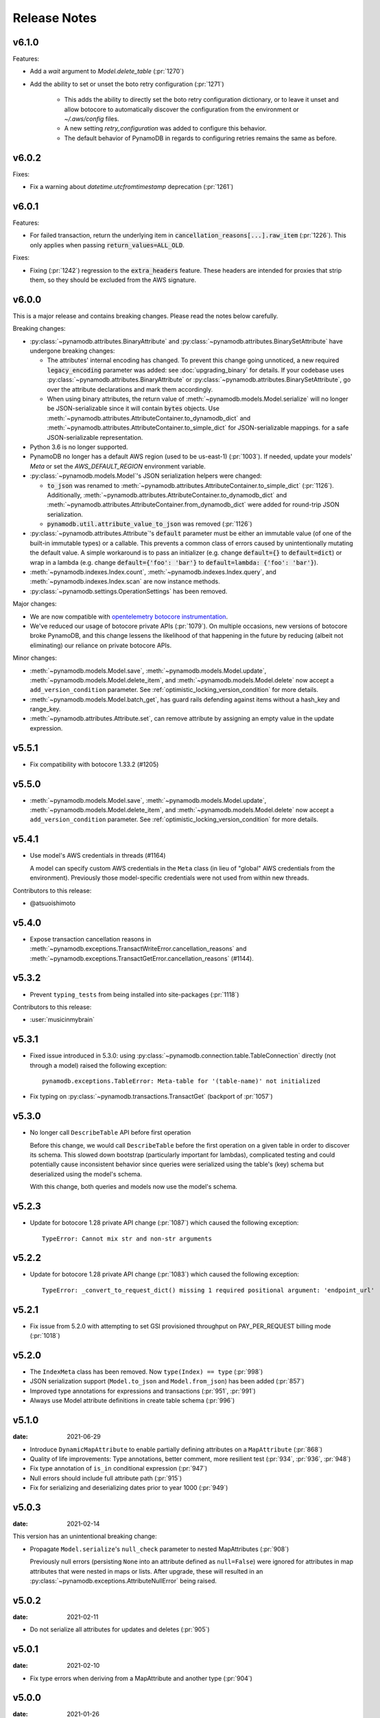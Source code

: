 .. _release_notes:

Release Notes
=============

v6.1.0
------

Features:

* Add a `wait` argument to `Model.delete_table` (:pr:`1270`)
* Add the ability to set or unset the boto retry configuration (:pr:`1271`)

    * This adds the ability to directly set the boto retry configuration dictionary, or
      to leave it unset and allow botocore to automatically discover the configuration
      from the environment or `~/.aws/config` files.
    * A new setting `retry_configuration` was added to configure this behavior.
    * The default behavior of PynamoDB in regards to configuring retries remains the
      same as before.

v6.0.2
------

Fixes:

* Fix a warning about `datetime.utcfromtimestamp` deprecation (:pr:`1261`)

v6.0.1
------

Features:

* For failed transaction, return the underlying item in :code:`cancellation_reasons[...].raw_item` (:pr:`1226`).
  This only applies when passing :code:`return_values=ALL_OLD`.

Fixes:

* Fixing (:pr:`1242`) regression to the :code:`extra_headers` feature. These headers are intended for proxies that strip them,
  so they should be excluded from the AWS signature.

v6.0.0
------

This is a major release and contains breaking changes. Please read the notes below carefully.

Breaking changes:

* :py:class:`~pynamodb.attributes.BinaryAttribute` and :py:class:`~pynamodb.attributes.BinarySetAttribute` have undergone breaking changes:

  * The attributes' internal encoding has changed. To prevent this change going unnoticed, a new required :code:`legacy_encoding` parameter was added: see :doc:`upgrading_binary` for details.
    If your codebase uses :py:class:`~pynamodb.attributes.BinaryAttribute` or :py:class:`~pynamodb.attributes.BinarySetAttribute`,
    go over the attribute declarations and mark them accordingly.
  * When using binary attributes, the return value of :meth:`~pynamodb.models.Model.serialize` will no longer be JSON-serializable
    since it will contain :code:`bytes` objects. Use :meth:`~pynamodb.attributes.AttributeContainer.to_dynamodb_dict` and :meth:`~pynamodb.attributes.AttributeContainer.to_simple_dict` for JSON-serializable mappings.
    for a safe JSON-serializable representation.

* Python 3.6 is no longer supported.
* PynamoDB no longer has a default AWS region (used to be us-east-1) (:pr:`1003`).
  If needed, update your models' `Meta` or set the `AWS_DEFAULT_REGION` environment variable.
* :py:class:`~pynamodb.models.Model`'s JSON serialization helpers were changed:

  * :code:`to_json` was renamed to :meth:`~pynamodb.attributes.AttributeContainer.to_simple_dict` (:pr:`1126`). Additionally, :meth:`~pynamodb.attributes.AttributeContainer.to_dynamodb_dict`
    and :meth:`~pynamodb.attributes.AttributeContainer.from_dynamodb_dict` were added for round-trip JSON serialization.
  * :code:`pynamodb.util.attribute_value_to_json` was removed (:pr:`1126`)

* :py:class:`~pynamodb.attributes.Attribute`'s :code:`default` parameter must be either an immutable value
  (of one of the built-in immutable types) or a callable.
  This prevents a common class of errors caused by unintentionally mutating the default value.
  A simple workaround is to pass an initializer (e.g. change :code:`default={}` to
  :code:`default=dict`) or wrap in a lambda (e.g. change :code:`default={'foo': 'bar'}` to
  :code:`default=lambda: {'foo': 'bar'}`).
* :meth:`~pynamodb.indexes.Index.count`, :meth:`~pynamodb.indexes.Index.query`,
  and :meth:`~pynamodb.indexes.Index.scan` are now instance methods.
* :py:class:`~pynamodb.settings.OperationSettings` has been removed.

Major changes:

* We are now compatible with `opentelemetry botocore instrumentation <https://github.com/open-telemetry/opentelemetry-python-contrib/tree/main/instrumentation/opentelemetry-instrumentation-botocore>`_.
* We've reduced our usage of botocore private APIs (:pr:`1079`). On multiple occasions, new versions
  of botocore broke PynamoDB, and this change lessens the likelihood of that happening in the future
  by reducing (albeit not eliminating) our reliance on private botocore APIs.

Minor changes:

* :meth:`~pynamodb.models.Model.save`, :meth:`~pynamodb.models.Model.update`, :meth:`~pynamodb.models.Model.delete_item`,
  and :meth:`~pynamodb.models.Model.delete` now accept a ``add_version_condition`` parameter.
  See :ref:`optimistic_locking_version_condition` for more details.
* :meth:`~pynamodb.models.Model.batch_get`, has guard rails defending against items without a hash_key and range_key.
* :meth:`~pynamodb.attributes.Attribute.set`, can remove attribute by assigning an empty value in the update expression.

v5.5.1
----------
* Fix compatibility with botocore 1.33.2 (#1205)

v5.5.0
----------
* :meth:`~pynamodb.models.Model.save`, :meth:`~pynamodb.models.Model.update`, :meth:`~pynamodb.models.Model.delete_item`,
  and :meth:`~pynamodb.models.Model.delete` now accept a ``add_version_condition`` parameter.
  See :ref:`optimistic_locking_version_condition` for more details.

v5.4.1
----------
* Use model's AWS credentials in threads (#1164)

  A model can specify custom AWS credentials in the ``Meta`` class (in lieu of "global"
  AWS credentials from the environment). Previously those model-specific credentials
  were not used from within new threads.

Contributors to this release:

* @atsuoishimoto

v5.4.0
----------
* Expose transaction cancellation reasons in
  :meth:`~pynamodb.exceptions.TransactWriteError.cancellation_reasons` and
  :meth:`~pynamodb.exceptions.TransactGetError.cancellation_reasons` (#1144).

v5.3.2
----------
* Prevent ``typing_tests`` from being installed into site-packages (:pr:`1118`)

Contributors to this release:

* :user:`musicinmybrain`


v5.3.1
----------
* Fixed issue introduced in 5.3.0: using :py:class:`~pynamodb.connection.table.TableConnection` directly (not through a model)
  raised the following exception::

    pynamodb.exceptions.TableError: Meta-table for '(table-name)' not initialized

* Fix typing on :py:class:`~pynamodb.transactions.TransactGet` (backport of :pr:`1057`)


v5.3.0
----------
* No longer call ``DescribeTable`` API before first operation

  Before this change, we would call ``DescribeTable`` before the first operation
  on a given table in order to discover its schema. This slowed down bootstrap
  (particularly important for lambdas), complicated testing and could potentially
  cause inconsistent behavior since queries were serialized using the table's
  (key) schema but deserialized using the model's schema.

  With this change, both queries and models now use the model's schema.


v5.2.3
----------
* Update for botocore 1.28 private API change (:pr:`1087`) which caused the following exception::

    TypeError: Cannot mix str and non-str arguments


v5.2.2
----------
* Update for botocore 1.28 private API change (:pr:`1083`) which caused the following exception::

    TypeError: _convert_to_request_dict() missing 1 required positional argument: 'endpoint_url'


v5.2.1
----------
* Fix issue from 5.2.0 with attempting to set GSI provisioned throughput on PAY_PER_REQUEST billing mode (:pr:`1018`)


v5.2.0
----------
* The ``IndexMeta`` class has been removed. Now ``type(Index) == type`` (:pr:`998`)
* JSON serialization support (``Model.to_json`` and ``Model.from_json``) has been added (:pr:`857`)
* Improved type annotations for expressions and transactions (:pr:`951`, :pr:`991`)
* Always use Model attribute definitions in create table schema (:pr:`996`)


v5.1.0
----------

:date: 2021-06-29

* Introduce ``DynamicMapAttribute`` to enable partially defining attributes on a ``MapAttribute`` (:pr:`868`)
* Quality of life improvements: Type annotations, better comment, more resilient test (:pr:`934`, :pr:`936`, :pr:`948`)
* Fix type annotation of ``is_in`` conditional expression (:pr:`947`)
* Null errors should include full attribute path (:pr:`915`)
* Fix for serializing and deserializing dates prior to year 1000 (:pr:`949`)


v5.0.3
----------

:date: 2021-02-14

This version has an unintentional breaking change:

* Propagate ``Model.serialize``'s ``null_check`` parameter to nested MapAttributes (:pr:`908`)

  Previously null errors (persisting ``None`` into an attribute defined as ``null=False``)
  were ignored for attributes in map attributes that were nested in maps or lists. After upgrade,
  these will resulted in an :py:class:`~pynamodb.exceptions.AttributeNullError` being raised.

v5.0.2
----------

:date: 2021-02-11

* Do not serialize all attributes for updates and deletes (:pr:`905`)


v5.0.1
----------

:date: 2021-02-10

* Fix type errors when deriving from a MapAttribute and another type (:pr:`904`)


v5.0.0
----------

:date: 2021-01-26

This is major release and contains breaking changes. Please read the notes below carefully.

Breaking changes:

* Python 2 is no longer supported. Python 3.6 or greater is now required.
* :py:class:`~pynamodb.attributes.UnicodeAttribute` and :py:class:`~pynamodb.attributes.BinaryAttribute` now support empty values (:pr:`830`)

  In previous versions, assigning an empty value to would be akin to assigning ``None``: if the attribute was defined with ``null=True`` then it would be omitted, otherwise an error would be raised.

  As of May 2020, DynamoDB `supports <https://aws.amazon.com/about-aws/whats-new/2020/05/amazon-dynamodb-now-supports-empty-values-for-non-key-string-and-binary-attributes-in-dynamodb-tables/>`_ empty values for String and Binary attributes. This release of PynamoDB starts treating empty values like any other values. If existing code unintentionally assigns empty values to StringAttribute or BinaryAttribute, this may be a breaking change: for example, the code may rely on the fact that in previous versions empty strings would be "read back" as ``None`` values when reloaded from the database.
* :py:class:`~pynamodb.attributes.UTCDateTimeAttribute` now strictly requires the date string format ``'%Y-%m-%dT%H:%M:%S.%f%z'`` to ensure proper ordering.
  PynamoDB has always written values with this format but previously would accept reading other formats.
  Items written using other formats must be rewritten before upgrading.
* Table backup functionality (``Model.dump[s]`` and ``Model.load[s]``) has been removed.
* ``Model.query`` no longer converts unsupported range key conditions into filter conditions.
* Internal attribute type constants are replaced with their "short" DynamoDB version (:pr:`827`)
* Remove ``ListAttribute.remove_indexes`` (added in v4.3.2) and document usage of remove for list elements (:pr:`838`)
* Remove ``pynamodb.connection.util.pythonic`` (:pr:`753`) and (:pr:`865`)
* Remove ``ModelContextManager`` class (:pr:`861`)

Features:

* **Polymorphism**

  This release introduces :ref:`polymorphism` support via :py:class:`DiscriminatorAttribute <pynamodb.attributes.DiscriminatorAttribute>`.
  Discriminator values are written to DynamoDB and used during deserialization to instantiate the desired class.

* **Model Serialization**

  The ``Model`` class now includes public methods for serializing and deserializing its attributes.
  ``Model.serialize`` and ``Model.deserialize`` convert the model to/from a dictionary of DynamoDB attribute values.

Other changes in this release:

* Typed list attributes can now support any Attribute subclass (:pr:`833`)
* Most API operation methods now accept a ``settings`` argument to customize settings of individual operations.
  This currently allow adding or overriding HTTP headers. (:pr:`887`)
* Add the attribute name to error messages when deserialization fails (:pr:`815`)
* Add the table name to error messages for transactional operations (:pr:`835`)

Contributors to this release:

* :user:`jpinner`
* :user:`ikonst`
* :user:`rchilaka`-amzn
* :user:`jonathantan`

v4.4.1
----------
* Fix compatibility with botocore 1.33.2 (#1235)

v4.4.0
----------
* Update for botocore 1.28 private API change (#1130) which caused the following exception::

    TypeError: _convert_to_request_dict() missing 1 required positional argument: 'endpoint_url'

v4.3.3
----------

* Add type stubs for indexing into a ``ListAttribute`` for forming conditional expressions (:pr:`774`)

  ::

    class MyModel(Model):
      ...
      my_list = ListAttribute()

    MyModel.query(..., condition=MyModel.my_list[0] == 42)

* Fix a warning about ``collections.abc`` deprecation (:pr:`782`)


v4.3.2
----------

* Fix discrepancy between runtime and type-checker's perspective of ``Index`` and derived types (:pr:`769`)
* Add ``ListAttribute.remove_indexes`` action for removing specific indexes from a ``ListAttribute`` (:pr:`754`)
* Type stub fixes:

  * Add missing parameters of ``Model.scan`` (:pr:`750`)
  * Change ``Model.get``'s ``hash_key`` parameter to be typed ``Any`` (:pr:`756`)

* Prevent integration tests from being packaged (:pr:`758`)
* Various documentation fixes (:pr:`762`, :pr:`765`, :pr:`766`)

Contributors to this release:

* :user:`mxr`
* :user:`sodre`
* :user:`biniow`
* :user:`MartinAltmayer`
* :user:`dotpmrcunha`
* :user:`meawoppl`

v4.3.1
----------

* Fix Index.query and Index.scan typing regressions introduced in 4.2.0, which were causing false errors
  in type checkers


v4.3.0
----------

* Implement exponential backoff for batch writes (:pr:`728`)
* Avoid passing 'PROVISIONED' BillingMode for compatibility with some AWS AZs (:pr:`721`)
* On Python >= 3.3, use importlib instead of deprecated imp (:pr:`723`)
* Update in-memory object correctly on ``REMOVE`` update expressions (:pr:`741`)

Contributors to this release:

* :user:`hallie`
* :user:`bit`-bot-bit
* :user:`edholland`
* :user:`reginalin`
* :user:`MichelML`
* :user:`timgates42`
* :user:`sunaoka`
* :user:`conjmurph`


v4.2.0
------

:date: 2019-10-17

This is a backwards compatible, minor release.

* Add ``attributes_to_get`` parameter to ``Model.scan`` (:pr:`431`)
* Disable botocore parameter validation for performance (:pr:`711`)

Contributors to this release:

* :user:`ButtaKnife`


v4.1.0
------

:date: 2019-10-17

This is a backwards compatible, minor release.

* In the Model's Meta, you may now provide an AWS session token, which is mostly useful for assumed roles (:pr:`700`)::

    sts_client = boto3.client("sts")
    role_object = sts_client.assume_role(RoleArn=role_arn, RoleSessionName="role_name", DurationSeconds=BOTO3_CLIENT_DURATION)
    role_credentials = role_object["Credentials"]

    class MyModel(Model):
      class Meta:
        table_name = "table_name"
        aws_access_key_id = role_credentials["AccessKeyId"]
        aws_secret_access_key = role_credentials["SecretAccessKey"]
        aws_session_token = role_credentials["SessionToken"]

      hash = UnicodeAttribute(hash_key=True)
      range = UnicodeAttribute(range_key=True)

* Fix warning about `inspect.getargspec` (:pr:`701`)
* Fix provisioning GSIs when using pay-per-request billing (:pr:`690`)
* Suppress Python 3 exception chaining when "re-raising" botocore errors as PynamoDB model exceptions (:pr:`705`)

Contributors to this release:

* :user:`asottile`
* :user:`julienduchesne`


v4.0.0
--------

:date: 2019-04-10

This is major release and contains breaking changes. Please read the notes below carefully.

**Requests Removal**

Given that ``botocore`` has moved to using ``urllib3`` directly for making HTTP requests, we'll be doing the same (via ``botocore``). This means the following:

* The ``session_cls`` option is no longer supported.
* The ``request_timeout_seconds`` parameter is no longer supported. ``connect_timeout_seconds`` and ``read_timeout_seconds`` are available instead.

  + Note that the timeouts for connection and read are now ``15`` and ``30`` seconds respectively. This represents a change from the previous ``60`` second combined ``requests`` timeout.
* *Wrapped* exceptions (i.e ``exc.cause``) that were from ``requests.exceptions`` will now be comparable ones from ``botocore.exceptions`` instead.

**Key attribute types must match table**

The previous release would call `DescribeTable` to discover table metadata
and would use the key types as defined in the DynamoDB table. This could obscure
type mismatches e.g. where a table's hash key is a number (`N`) in DynamoDB,
but defined in PynamoDB as a `UnicodeAttribute`.

With this release, we're always using the PynamoDB model's definition
of all attributes including the key attributes.

**Deprecation of old APIs**

Support for `Legacy Conditional Parameters <https://docs.aws.amazon.com/amazondynamodb/latest/developerguide/LegacyConditionalParameters.html>`_ has been
removed. See a complete list of affected ``Model`` methods below:

.. list-table::
   :widths: 10 90
   :header-rows: 1

   * - Method
     - Changes
   * - ``update_item``
     - removed in favor of ``update``
   * - ``rate_limited_scan``
     - removed in favor of ``scan`` and ``ResultIterator``
   * - ``delete``
     - ``conditional_operator`` and ``**expected_values`` kwargs removed. Use ``condition`` instead.
   * - ``update``
     - ``attributes``, ``conditional_operator`` and ``**expected_values`` kwargs removed. Use ``actions`` and ``condition`` instead.
   * - ``save``
     - ``conditional_operator`` and ``**expected_values`` kwargs removed. Use ``condition`` instead.
   * - ``count``
     - ``**filters`` kwargs removed. Use ``range_key_condition``/``filter_condition`` instead.
   * - ``query``
     - ``conditional_operator`` and ``**filters`` kwargs removed. Use ``range_key_condition``/``filter_condition`` instead.
   * - ``scan``
     -
       - ``conditional_operator`` and ``**filters`` kwargs removed. Use ``filter_condition`` instead.
       - ``allow_rate_limited_scan_without_consumed_capacity`` was removed


When upgrading, pay special attention to use of ``**filters`` and ``**expected_values``, as you'll need to check for arbitrary names that correspond to
attribute names. Also keep an eye out for kwargs like ``user_id__eq=5`` or ``email__null=True``, which are no longer supported. A type check can help you catch cases like these.

New features in this release:

* Support for transactions (``TransactGet`` and ``TransactWrite``) (:pr:`618`)
* Support for versioned optimistic locking (:pr:`664`)

Other changes in this release:

* Python 2.6 is no longer supported. 4.x.x will be the last major release to support Python 2.7 given the upcoming EOL.
* Added the ``max_pool_connection`` and ``extra_headers`` settings to replace common use cases for ``session_cls``
* Added support for `moto <https://github.com/spulec/moto>`_ through implementing the botocore "before-send" hook.
* Performance improvements to ``UTCDateTimeAttribute`` deserialization. (:pr:`610`)
* The ``MapAttributeMeta`` class has been removed. Now ``type(MapAttribute) == AttributeContainerMeta``.
* Removed ``LegacyBooleanAttribute`` and the read-compatibility for it in ``BooleanAttribute``.
* `None` can now be used to bootstrap condition chaining (:pr:`653`)
* Allow specifying timedeltas in expressions involving TTLAttributes (:pr:`665`)


v3.4.1
------

:date: 2019-06-28

This is a backwards compatible, minor release.

Changes in this release:

* Fix type stubs to include new methods and parameters introduced with time-to-live support


v3.4.0
------

:date: 2019-06-13

This is a backwards compatible, minor release.

Changes in this release:

* Adds a TTLAttribute that specifies when items expire (:pr:`259`)
* Enables time-to-live on a DynamoDB table if the corresponding model has a TTLAttribute
* Adds a default_for_new parameter for Attribute which is a default that applies to new items only

Contributors to this release:

* :user:`irhkang`
* :user:`ikonst`


v3.3.3
------

:date: 2019-01-15

This is a backwards compatible, minor release.

Fixes in this release:

* Legacy boolean attribute migration fix. (:pr:`538`)
* Correctly package type stubs. (:pr:`585`)

Contributors to this release:

* :user:`vo`-va


v3.3.2
------

:date: 2019-01-03

This is a backwards compatible, minor release.

Changes in this release:

* Built-in support for mypy type stubs, superseding those in python/typeshed. (:pr:`537`)


v3.3.1
------

:date: 2018-08-30

This is a backwards compatible, minor bug fix release.

Fixes in this release:

* Clearer error message on missing consumed capacity during rate-limited scan. (:pr:`506`)
* Python 3 compatibility in PageIterator. (:pr:`535`)
* Proxy configuration changes in botocore>=1.11.0. (:pr:`531`)

Contributors to this release:

* :user:`ikonst`
* :user:`zetaben`
* :user:`ningirsu`


v3.3.0
------

:date: 2018-05-09

This is a backwards compatible, major bug fix release.

New features in this release:


* Support scan operations on secondary indexes. (:pr:`141`, :pr:`392`)
* Support projections in model get function. (:pr:`337`, :pr:`403`)
* Handle values from keys when batch get returns unprocessed keys. (:pr:`252`, :pr:`376`)
* Externalizes AWS Credentials. (:pr:`426`)
* Add migration support for LegacyBooleanAttribute. (:pr:`404`, :pr:`405`)
* Rate limited Page Iterator. (:pr:`481`)

Fixes in this release:

* Thread-safe client creation in botocore. (:pr:`153`, :pr:`393`)
* Use attr.get_value(value) when deserialize. (:pr:`450`)
* Skip null attributes post serialization for maps. (:pr:`455`)
* Fix deserialization bug in BinaryAttribute and BinarySetAttribute. (:pr:`459`, :pr:`480`)
* Allow MapAttribute instances to be used as the RHS in expressions. (:pr:`488`)
* Return the correct last_evaluated_key for limited queries/scans. (:pr:`406`, :pr:`410`)
* Fix exclusive_start_key getting lost in PageIterator. (:pr:`421`)
* Add python 3.5 for Travis ci builds. (:pr:`437`)

Contributors to this release:

* :user:`jpinner`-lyft
* :user:`scode`
* :user:`behos`
* :user:`jmphilli`
* :user:`drewisme`
* :user:`nicysneiros`
* :user:`jcomo`
* :user:`kevgliss`
* :user:`asottile`
* :user:`harleyk`
* :user:`betamoo`


v3.2.1
------

:date: 2017-10-25

This is a backwards compatible, minor bug fix release.

Removed features in this release:

* Remove experimental Throttle api. (:pr:`378`)

Fixes in this release:

* Handle attributes that cannot be retrieved by getattr. Fixes :pr:`104` (:pr:`385`)
* Model.refresh() should reset all model attribuets. Fixes :pr:`166` (:pr:`388`)
* Model.loads() should deserialize using custom attribute names. Fixes :pr:`168` (:pr:`387`)
* Deserialize hash key during table loads. Fixes :pr:`143` (:pr:`386`)
* Support pagination in high-level api query and scan methods. Fixes :pr:`50`, :pr:`118`, :pr:`207`, and :pr:`248` (:pr:`379`)
* Don't serialize null nested attributed. Fixes :pr:`240` and :pr:`309` (:pr:`375`)
* Legacy update item subset removal using DELETE operator. Fixes :pr:`132` (:pr:`374`)

Contributors to this release:

* :user:`jpinner`-lyft


v3.2.0
------

:date: 2017-10-13

This is a backwards compatible, minor release.

This release updates PynamoDB to interact with Dynamo via the current version of Dynamo's API.
Condition and update expressions can now be created from attributes and used in model operations.
Legacy filter and attribute update keyword arguments have been deprecated. Using these arguments
will cause a warning to be logged.

New features in this release:

* Add support for current version of DynamoDB API
* Improved ``MapAttribute`` item assignment and access.

Contributors to this release:

* :user:`jpinner`-lyft


v3.2.0rc2
---------

:date: 2017-10-09

This is a backwards compatible, release candidate.

This release candidate allows dereferencing raw ``MapAttributes`` in condition expressions.
It also improves ``MapAttribute`` assignment and access.

Contributors to this release:

* :user:`jpinner`-lyft


v3.2.0rc1
---------

:date: 2017-09-22

This is a backwards compatible, release candidate.

This release candidate updates PynamoDB to interact with Dynamo via the current version of Dynamo's API.
It deprecates some internal methods that were used to interact with Dynamo that are no longer relevant.
If your project was calling those low level methods a warning will be logged.

New features in this release:

* Add support for current version of DynamoDB API

Contributors to this release:

* :user:`jpinner`-lyft


v3.1.0
------

:date: 2017-07-07

This is a backwards compatible, minor release.

Note that we now require ``botocore>=1.2.0``; this is required to support the
``consistent_read`` parameter when scanning.

Calling ``Model.count()`` without a ``hash_key`` and *with* ``filters`` will
raise a ``ValueError``, as it was previously returning incorrect results.

New features in this release:

* Add support for signals via blinker (:pr:`278`)

Fixes in this release:

* Pass batch parameters down to boto/dynamo (:pr:`308`)
* Raise a ValueError if count() is invoked with no hash key AND filters (:pr:`313`)
* Add consistent_read parameter to Model.scan (:pr:`311`)

Contributors to this release:

* :user:`jmphilli`
* :user:`Lordnibbler`
* :user:`lita`


v3.0.1
------

:date: 2017-06-09

This is a major release with breaking changes.

``MapAttribute`` now allows pythonic access when recursively defined.
If you were not using the ``attr_name=`` kwarg then you should have no problems upgrading.
Previously defined non subclassed ``MapAttributes`` (raw ``MapAttributes``) that were members of a subclassed ``MapAttribute`` (typed ``MapAttributes``) would have to be accessed like a dictionary.
Now object access is possible and recommended.
Access via the ``attr_name``, also known as the DynamoDB name, will now throw an ``AttributeError``.

``UnicodeSetAttributes`` do not json serialize or deserialize anymore.
We deprecated the functionality of json serializing as of ``1.6.0`` but left the deserialization functionality in there so people could migrate away from the old functionality.
If you have any ``UnicodeSetAttributes`` that have not been persisted since version ``1.6.0`` you will need to migrate your data or manage the json encoding and decoding with a custom attribute in application.

* Performance enhancements for the ``UTCDateTimeAttribute`` deserialize method. (:pr:`277`)
* There was a regression with attribute discovery. Fixes attribute discovery for model classes with inheritance (:pr:`280`)
* Fix to ignore null checks for batch delete (:pr:`283`)
* Fix for ``ListAttribute`` and ``MapAttribute`` serialize (:pr:`286`)
* Fix for ``MapAttribute`` pythonic access (:pr:`292`) This is a breaking change.
* Deprecated the json decode in ``UnicodeSetAttribute`` (:pr:`294`) This is a breaking change.
* Raise ``TableDoesNotExist`` error instead of letting json decoding ``ValueErrors`` raise (:pr:`296`)

Contributors to this release:

* :user:`jcbertin`
* :user:`johnliu`
* :user:`scode`
* :user:`rowilla`
* :user:`lita`
* :user:`garretheel`
* :user:`jmphilli`


v2.2.0
------

:date: 2017-10-25

This is a backwards compatible, minor release.

The purpose of this release is to prepare users to upgrade to v3.0.1+
(see issue :pr:`377` for details).

Pull request :pr:`294` removes the backwards compatible deserialization of
UnicodeSetAttributes introduced in :pr:`151`.

This release introduces a migration function on the Model class to help
re-serialize any data that was written with v1.5.4 and below.

Temporary feature in this release:

* Model.fix_unicode_set_attributes() migration helper
* Model.needs_unicode_set_fix() migration helper


v2.1.6
------

:date: 2017-05-10

This is a backwards compatible, minor release.

Fixes in this release:

* Replace Delorean with dateutil (:pr:`208`)
* Fix a bug with count -- consume all pages in paginated response (:pr:`256`)
* Update mock lib (:pr:`262`)
* Use pytest instead of nose (:pr:`263`)
* Documentation changes (:pr:`269`)
* Fix null deserialization in MapAttributes (:pr:`272`)

Contributors to this release:

* :user:`funkybob`
* :user:`garrettheel`
* :user:`lita`
* :user:`jmphilli`


v2.1.5
------

:date: 2017-03-16

This is a backwards compatible, minor release.

Fixes in this release:

* Apply retry to ProvisionedThroughputExceeded (:pr:`222`)
* rate_limited_scan fix to handle consumed capacity (:pr:`235`)
* Fix for test when dict ordering differs (:pr:`237`)

Contributors to this release:

* :user:`anandswaminathan`
* :user:`jasonfriedland`
* :user:`JohnEmhoff`


v2.1.4
------

:date: 2017-02-14

This is a minor release, with some changes to `MapAttribute` handling. Previously,
when accessing a `MapAttribute` via `item.attr`, the type of the object used during
instantiation would determine the return value. `Model(attr={...})` would return
a `dict` on access. `Model(attr=MapAttribute(...))` would return an instance of
`MapAttribute`. After :pr:`223`, a `MapAttribute` will always be returned during
item access regardless of the type of the object used during instantiation. For
convenience, a `dict` version can be accessed using `.as_dict()` on the `MapAttribute`.

New features in this release:

* Support multiple attribute update (:pr:`194`)
* Rate-limited scan (:pr:`205`)
* Always create map attributes when setting a dict (:pr:`223`)

Fixes in this release:

* Remove AttributeDict and require explicit attr names (:pr:`220`)
* Add distinct DoesNotExist classes per model (:pr:`206`)
* Ensure defaults are respected for MapAttribute (:pr:`221`)
* Add docs for GSI throughput changes (:pr:`224`)

Contributors to this release:

* :user:`anandswaminathan`
* :user:`garrettheel`
* :user:`ikonst`
* :user:`jasonfriedland`
* :user:`yedpodtrzitko`


v2.0.3
------

:date: 2016-11-18

This is a backwards compatible, minor release.

Fixes in this release:

* Allow longs as members of maps + lists in python 2 (:pr:`200`)
* Allow raw map attributes in subclassed map attributes (:pr:`199`)

Contributors to this release:

* :user:`jmphilli`


v2.0.2
------

:date: 2016-11-10

This is a backwards compatible, minor release.

Fixes in this release:

* add BOOL into SHORT_ATTR_TYPES (:pr:`190`)
* deserialize map attributes correctly (:pr:`192`)
* prepare request with requests session so session properties are applied (:pr:`197`)

Contributors to this release:

* :user:`anandswaminathan`
* :user:`jmphilli`
* :user:`yedpodtrzitko`


v2.0.1
------

:date: 2016-11-04

This is a backwards compatible, minor release.

Fixes in this release:

* make "unprocessed keys for batch operation" log at info level (:pr:`180`)
* fix RuntimeWarning during imp_load in custom settings file (:pr:`185`)
* allow unstructured map attributes (:pr:`186`)

Contributors to this release:

* :user:`danielhochman`
* :user:`jmphilli`
* :user:`bedge`


v2.0.0
------

:date: 2016-11-01

This is a major release, which introduces support for native DynamoDB maps and lists. There are no
changes which are expected to break backwards compatibility, but you should test extensively before
upgrading in production due to the volume of changes.

New features in this release:

* Add support for native map and list attributes (:pr:`175`)

Contributors to this release:

* :user:`jmphilli`
* :user:`berdim99`


v1.6.0
------

:date: 2016-10-20

This is a minor release, with some changes to BinaryAttribute handling and new options for configuration.

BooleanAttribute now uses the native API type "B". BooleanAttribute is also compatible with the legacy BooleanAttributes
on read. On save, they will be rewritten with the native type. If you wish to avoid this behavior, you can continue
to use LegacyBooleanAttribute. LegacyBooleanAttribute is also forward compatible with native boolean
attributes to allow for migration.

New features in this release:

* Add support for native boolean attributes (:pr:`149`)
* Parse legacy and native bool in legacy bool (:pr:`158`)
* Allow override of settings from global configuration file (:pr:`147`)

Fixes in this release:

* Serialize UnicodeSetAttributes correctly (:pr:`151`)
* Make update_item respect attr_name differences (:pr:`160`)

Contributors to this release:

* :user:`anandswaminathan`
* :user:`jmphilli`
* :user:`lita`


v1.5.4
------

:date: 2017-10-25

This is a backwards compatible, minor bug fix release.

The purpose of this release is to prepare users to upgrade to v1.6.0+
(see issue :pr:`377` for details).

Pull request :pr:`151` introduces a backwards incompatible change to how
UnicodeSetAttributes are serialized. While the commit attempts to
provide compatibility by deserializing values written with v1.5.3 and
below, it prevents users from upgrading because it starts writing non
JSON-encoded values to dynamo.

Anyone using UnicodeSetAttribute must first deploy this version.

Fixes in this release:

* Backport UnicodeSetAttribute deserialization code from :pr:`151`


v1.5.3
------

:date: 2016-08-08

This is a backwards compatible, minor release.

Fixes in this release:

* Introduce concept of page_size, separate from num items returned limit (:pr:`139`)

Contributors to this release:

* :user:`anandswaminathan`


v1.5.2
------

:date: 2016-06-23

This is a backwards compatible, minor release.

Fixes in this release:

* Additional retry logic for HTTP Status Code 5xx, usually attributed to InternalServerError (:pr:`135`)

Contributors to this release:

* :user:`danielhochman`


v1.5.1
------

:date: 2016-05-11

This is a backwards compatible, minor release.

Fixes in this release:

* Fix for binary attribute handling of unprocessed items data corruption affecting users of 1.5.0 (:pr:`126` fixes :pr:`125`)

Contributors to this release:

* :user:`danielhochman`


v1.5.0
------

:date: 2016-05-09

This is a backwards compatible, minor release.

Please consider the fix for limits before upgrading. Correcting for off-by-one when querying is
no longer necessary.

Fixes in this release:

* Fix off-by-one error for limits when querying (:pr:`123` fixed :pr:`95`)
* Retry on ConnectionErrors and other types of RequestExceptions (:pr:`121` fixes :pr:`98`)
* More verbose logging when receiving errors e.g. InternalServerError from the DynamoDB API (:pr:`115`)
* Prevent permanent poisoning of credential cache due to botocore bug (:pr:`113` fixes :pr:`99`)
* Fix for UnprocessedItems serialization error (:pr:`114` fixes :pr:`103`)
* Fix parsing issue with newer version of dateutil and UTCDateTimeAttributes (:pr:`110` fixes :pr:`109`)
* Correctly handle expected value generation for set types (:pr:`107` fixes :pr:`102`)
* Use HTTP proxies configured by botocore (:pr:`100` fixes :pr:`92`)

New features in this release:

* Return the cause of connection exceptions to the caller (:pr:`108` documented by :pr:`112`)
* Configurable session class for custom connection pool size, etc (:pr:`91`)
* Add attributes_to_get and consistent_read to more of the API (:pr:`79`)

Contributors to this release:

* :user:`ab`
* :user:`danielhochman`
* :user:`jlafon`
* :user:`joshowen`
* :user:`jpinner`-lyft
* :user:`mxr`
* :user:`nickgravgaard`


v1.4.4
------

:date: 2015-11-10

This is a backward compatible, minor release.

Changes in this release:

* Support for enabling table streams at table creation time (thanks to :user:`brln`)
* Fixed bug where a value was always required for update_item when action was 'delete' (:pr:`90`)


v1.4.3
------

:date: 2015-10-12

This is a backward compatible, minor release. Included are bug fixes and performance improvements.

A huge thank you to all who contributed to this release:

* Daniel Hochman
* Josh Owen
* Keith Mitchell
* Kevin Wilson

Changes in this release:

* Fixed bug where models without a range key weren't handled correctly
* Botocore is now only used for preparing requests (for performance reasons)
* Removed the dependency on OrderedDict
* Fixed bug for zope interface compatibility (:pr:`71`)
* Fixed bug where the range key was handled incorrectly for integer values

v1.4.2
------

:date: 2015-06-26

This is a backward compatible, minor bug fix release.

Bugs fixed in this release:

* Fixed bug where botocore exceptions were not being reraised.


v1.4.1
------

:date: 2015-06-26

This is a backward compatible, minor bug fix release.

Bugs fixed in this release:

* Fixed bug where a local variable could be unbound (:pr:`67`).


v1.4.0
------

:date: 2015-06-23

This is a minor release, with backward compatible bug fixes.

Bugs fixed in this release:

* Added support for botocore 1.0.0 (:pr:`63`)
* Fixed bug where Model.get() could fail in certain cases (:pr:`64`)
* Fixed bug where JSON strings weren't being encoded properly (:pr:`61`)


v1.3.7
------

:date: 2015-04-06

This is a backward compatible, minor bug fix release.

Bugs fixed in this release:

* Fixed bug where range keys were not included in update_item (:pr:`59`)
* Fixed documentation bug (:pr:`58`)


v1.3.6
------

:date: 2015-04-06

This is a backward compatible, minor bug fix release.

Bugs fixed in this release:

* Fixed bug where arguments were used incorrectly in update_item (:pr:`54`)
* Fixed bug where falsy values were used incorrectly in model constructors (:pr:`57`), thanks :user:`pior`
* Fixed bug where the limit argument for scan and query was not always honored.

New features:

* Table counts with optional filters can now be queried using ``Model.count(**filters)``


v1.3.5
------

This is a backward compatible, minor bug fix release.

Bugs fixed in this release.

* Fixed bug where scan did not properly limit results (:pr:`45`)
* Fixed bug where scan filters were not being preserved (:pr:`44`)
* Fixed bug where items were mutated as an unexpected side effect (:pr:`47`)
* Fixed bug where conditional operator wasn't used in scan


v1.3.4
------

:date: 2014-10-06

This is a backward compatible, minor bug fix release.

Bugs fixed in this release.

* Fixed bug where attributes could not be used in multiple indexes when creating a table.
* Fixed bug where a dependency on mock was accidentally introduced.

v1.3.3
------

:date: 2014-9-18

This is a backward compatible, minor bug fix release, fixing the following issues

* Fixed bug with Python 2.6 compatibility (:pr:`28`)
* Fixed bug where update_item was incorrectly checking attributes for null (:pr:`34`)

Other minor improvements

* New API for backing up and restoring tables
* Better support for custom attributes (https://github.com/pynamodb/PynamoDB/commit/0c2ba5894a532ed14b6c14e5059e97dbb653ff12)
* Explicit Travis CI testing of Python 2.6, 2.7, 3.3, 3.4, and PyPy
* Tests added for round tripping unicode values


v1.3.2
------

:date: 2014-7-02

* This is a minor bug fix release, fixing a bug where query filters were incorrectly parsed (:pr:`26`).

v1.3.1
------

:date: 2014-05-26

* This is a bug fix release, ensuring that KeyCondition and QueryFilter arguments are constructed correctly (:pr:`25`).
* Added an example URL shortener to the examples.
* Minor documentation fixes.


v1.3.0
------

:date: 2014-05-20

* This is a minor release, with new backward compatible features and bug fixes.
* Fixed bug where NULL and NOT_NULL were not set properly in query and scan operations (:pr:`24`)
* Support for specifying the index_name as a Index.Meta attribute (:pr:`23`)
* Support for specifying read and write capacity in Model.Meta (:pr:`22`)


v1.2.2
------

:date: 2014-05-14

* This is a minor bug fix release, resolving :pr:`21` (key_schema ordering for create_table).

v1.2.1
------

:date: 2014-05-07

* This is a minor bug fix release, resolving :pr:`20`.

v1.2.0
------

:date: 2014-05-06

* Numerous documentation improvements
* Improved support for conditional operations
* Added support for filtering queries on non key attributes (https://aws.amazon.com/blogs/aws/improved-queries-and-updates-for-dynamodb/)
* Fixed issue with JSON loading where escaped characters caused an error (:pr:`17`)
* Minor bug fixes

v1.1.0
------

:date: 2014-04-14

* PynamoDB now requires botocore version 0.42.0 or greater
* Improved documentation
* Minor bug fixes
* New API endpoint for deleting model tables
* Support for expected value conditions in item delete, update, and save
* Support for limit argument to queries
* Support for aliased attribute names

Example of using aliased attribute names:

.. code-block:: python

    class AliasedModel(Model):
        class Meta:
            table_name = "AliasedModel"
        forum_name = UnicodeAttribute(hash_key=True, attr_name='fn')
        subject = UnicodeAttribute(range_key=True, attr_name='s')

v1.0.0
------

:date: 2014-03-28

* Major update: New syntax for specifying models that is not backward compatible.

.. important::
    The syntax for models has changed!

The old way:

.. code-block:: python

    from pynamodb.models import Model
    from pynamodb.attributes import UnicodeAttribute


    class Thread(Model):
        table_name = 'Thread'
        forum_name = UnicodeAttribute(hash_key=True)

The new way:

.. code-block:: python

    from pynamodb.models import Model
    from pynamodb.attributes import UnicodeAttribute


    class Thread(Model):
        class Meta:
            table_name = 'Thread'
        forum_name = UnicodeAttribute(hash_key=True)

Other, less important changes:

* Added explicit support for specifying the server hostname in models
* Added documentation for using DynamoDB Local and dynalite
* Made examples runnable with DynamoDB Local and dynalite by default
* Added documentation for the use of ``default`` and ``null`` on model attributes
* Improved testing for index queries


v0.1.13
-------

:date: 2014-03-20

* Bug fix release. Proper handling of update_item attributes for atomic item updates, with tests. Fixes :pr:`7`.

v0.1.12
-------

:date: 2014-03-18

* Added a region attribute to model classes, allowing users to specify the AWS region, per model. Fixes :pr:`6`.

v0.1.11
-------

:date: 2014-02-26

* New exception behavior: Model.get and Model.refresh will now raise DoesNotExist if the item is not found in the table.
* Correctly deserialize complex key types. Fixes :pr:`3`
* Correctly construct keys for tables that don't have both a hash key and a range key in batch get operations. Fixes :pr:`5`
* Better PEP8 Compliance
* More tests
* Removed session and endpoint caching to avoid using stale IAM role credentials
